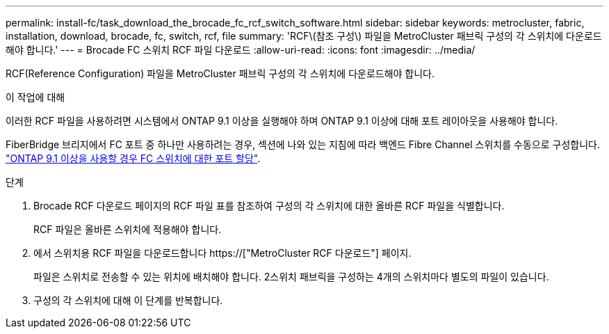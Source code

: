 ---
permalink: install-fc/task_download_the_brocade_fc_rcf_switch_software.html 
sidebar: sidebar 
keywords: metrocluster, fabric, installation, download, brocade, fc, switch, rcf, file 
summary: 'RCF\(참조 구성\) 파일을 MetroCluster 패브릭 구성의 각 스위치에 다운로드해야 합니다.' 
---
= Brocade FC 스위치 RCF 파일 다운로드
:allow-uri-read: 
:icons: font
:imagesdir: ../media/


[role="lead"]
RCF(Reference Configuration) 파일을 MetroCluster 패브릭 구성의 각 스위치에 다운로드해야 합니다.

.이 작업에 대해
이러한 RCF 파일을 사용하려면 시스템에서 ONTAP 9.1 이상을 실행해야 하며 ONTAP 9.1 이상에 대해 포트 레이아웃을 사용해야 합니다.

FiberBridge 브리지에서 FC 포트 중 하나만 사용하려는 경우, 섹션에 나와 있는 지침에 따라 백엔드 Fibre Channel 스위치를 수동으로 구성합니다. link:concept_port_assignments_for_fc_switches_when_using_ontap_9_1_and_later.html["ONTAP 9.1 이상을 사용할 경우 FC 스위치에 대한 포트 할당"].

.단계
. Brocade RCF 다운로드 페이지의 RCF 파일 표를 참조하여 구성의 각 스위치에 대한 올바른 RCF 파일을 식별합니다.
+
RCF 파일은 올바른 스위치에 적용해야 합니다.

. 에서 스위치용 RCF 파일을 다운로드합니다 https://["MetroCluster RCF 다운로드"] 페이지.
+
파일은 스위치로 전송할 수 있는 위치에 배치해야 합니다. 2스위치 패브릭을 구성하는 4개의 스위치마다 별도의 파일이 있습니다.

. 구성의 각 스위치에 대해 이 단계를 반복합니다.

